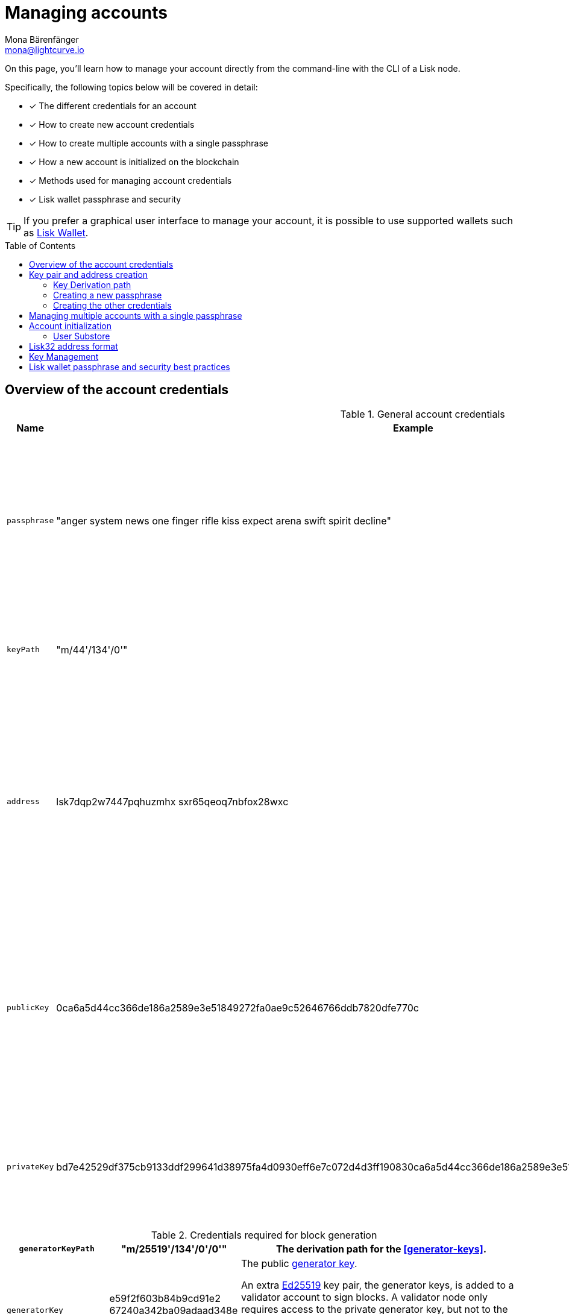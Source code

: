 = Managing accounts
Mona Bärenfänger <mona@lightcurve.io>
:description: How to create and manage accounts including creating and sending transactions, transferring tokens & voting.
// Settings
:idprefix:
:idseparator: -
:toc: preamble
//URLs
:url_wiki_Ed25519: https://en.wikipedia.org/wiki/EdDSA#Ed25519
:url_eip2334: https://eips.ethereum.org/EIPS/eip-2334
:url_eip2333: https://eips.ethereum.org/EIPS/eip-2333
:url_rfc8032: https://datatracker.ietf.org/doc/html/rfc8032#section-5.1.5
:url_lisk_wallet: https://lisk.com/wallet
:url_github_bip_39: https://github.com/bitcoin/bips/blob/master/bip-0039.mediawiki#generating-the-mnemonic
:url_github_bip_173: https://github.com/bitcoin/bips/blob/master/bip-0173.mediawiki
:url_github_lip_18: https://github.com/LiskHQ/lips/blob/main/proposals/lip-0018.md
:url_github_lip_18_base32: {url_github_lip_18}#step-3-base32
:url_github_lip_18_computation: {url_github_lip_18}#address-representation-for-user-interface-level
:url_github_lip_66_getprivatekeyfromphraseandpath: https://github.com/LiskHQ/lips/blob/main/proposals/lip-0066.md#getprivatekeyfromphraseandpath
// Project URLs
:url_core_cli: v4@lisk-core::core-cli.adoc
:url_sdk_cli: v6@lisk-sdk::client-cli.adoc
:url_sdk_keyscreate: {url_sdk_cli}#keyscreate
//Footnotes
:fn_bip173: footnote:bip173[See {url_github_bip_173}[BIP173^]]

====
On this page, you'll learn how to manage your account directly from the command-line with the CLI of a Lisk node.

Specifically, the following topics below will be covered in detail:

* [x] The different credentials for an account
* [x] How to create new account credentials
* [x] How to create multiple accounts with a single passphrase
* [x] How a new account is initialized on the blockchain
* [x] Methods used for managing account credentials
* [x] Lisk wallet passphrase and security
====

TIP: If you prefer a graphical user interface to manage your account, it is possible to use supported wallets such as {url_lisk_wallet}[Lisk Wallet^].

== Overview of the account credentials

.General account credentials
[cols="1,1,3",options="header",stripes="hover"]
|===
|Name
|Example
|Description

|`passphrase`
|"anger system news one finger rifle kiss expect arena swift spirit decline"
|Human-readable representation of the `privateKey`.
A 12 word mnemonic passphrase.
Together with the `keyPath`, it identifies an account on the blockchain.

|`keyPath`
|"m/44'/134'/0'"
|<<managing-multiple-accounts-with-a-single-passphrase,Key derivation>> allows multiple key pairs to be derived from the same passphrase.

|`address`
|lsk7dqp2w7447pqhuzmhx
sxr65qeoq7nbfox28wxc
a|The address is the main public identifier of the account and the human-readable representation of the `publicKey`.

Depending on the context, the address is represented in <<account-address-formats,different formats>>.

|`publicKey`
|0ca6a5d44cc366de186a2589e3e51849272fa0ae9c52646766ddb7820dfe770c
|A {url_wiki_Ed25519}[Ed25519^] public key.
The public identifier of the account.
Derived from the `passphrase`, together with the `keyPath`.
The first part of the public key is used to derive the `address` for an account.

|`privateKey`
|bd7e42529df375cb9133ddf299641d38975fa4d0930eff6e7c072d4d3ff190830ca6a5d44cc366de186a2589e3e51849272fa0ae9c52646766ddb7820dfe770c
|{url_wiki_Ed25519}[Ed25519^] private key
The private identifier of the account.
Derived from the `passphrase`, together with the `keyPath`.
|===

.Credentials required for block generation
[cols="1,1,3",options="header",stripes="hover"]
|===
|`generatorKeyPath`
|"m/25519'/134'/0'/0'"
|The derivation path for the <<generator-keys>>.

|`generatorKey`
|e59f2f603b84b9cd91e2
67240a342ba09adaad348e
b984cc6e21c14fd02f28e7
a|The public <<generator-keys,generator key>>.
[#generator-keys]
An extra {url_wiki_Ed25519}[Ed25519^] key pair, the generator keys, is added to a validator account to sign blocks.
A validator node only requires access to the private generator key, but not to the private key that is used for signing transactions.
This mitigates the risk, whereby an attacker could acquire the encrypted passphrase and the password used for encryption, and gain full control over the validator account.

|`generatorPrivateKey`
|398a04e2a001dc4580bb1
fab2c6e71dbbbd81c9f221
70eb073cd4084dd15884fe
59f2f603b84bac491e2672
40a3425a09adaad348b984
cc6e21c14fd02f28e7e
|The private <<generator-keys,generator key>>.

|`blsKeyPath`
|"m/12381/134/0/0"
|Similarly to the specifications of {url_eip2334}[EIP 2334^], Lisk uses the path `m/12381/134/chainIDConverted/0` for the BLS key derived for a chain, where `chainIDConverted = bytesToUint(chainID)`.

|`blsKey`
|95c7a571ecf569f91fc99
5f9a8dba2e70904cb0793
50372bc6d8a2b698678af
6d4589ca9fffefd952deb
c96a17317e18
a|The public <<bls-keys,BLS key>>.
[#bls-keys]
An extra key pair, the BLS keys, is added to a validator account, following the key derivation method described in {url_eip2333}[EIP 2333^].
BLS keys are used by validators to create aggregated signatures for commits in Lisk blockchains, among other functions.

|`blsProofOfPossession`
|a02f2672621b3adcd2507
9c6646e751517c514c70d
11ec4ec4846310f5f7cdd
edd598ade849496bcfe15
d3baa554d06b148a2e9f2
d349e2010df2a17d7a3d5
7f13ab9bf290042c552d4a
7d925c0877596ca8865b9c
6ba2972eea5ce7831b014c
|The proof that a validator owns the private key for the corresponding BLS public key.
The proof-of-possession is important to prevent "rogue key" attacks, whereby attackers forge aggregate signatures on behalf of other participants.

|`blsPrivateKey`
|4ce94dc439152ec5e0ae8
8a5cd7c12cf0b5d930411
135dc5f42b49050342ac26
|The private <<bls-keys,BLS key>>
|===

== Key pair and address creation

A *private key* is derived, as defined in {url_rfc8032}[RFC 8032^], from a {url_github_bip_39}[BIP 39^] *mnemonic passphrase* and a <<key-derivation-path>>.

.Generating multiple private keys from 1 passphrase with key derivation
image::run-blockchain/key_derivation.png[addressCreation]

NOTE: Any of the child keys could be used to create a {url_wiki_Ed25519}[Ed25519^] private key. However, by default only the child key at the end of the path is used to create the Ed25519 private key.

The corresponding *public key* can then be obtained following the key generation section of {url_rfc8032}[RFC 8032^].

Finally, the *address* is generated by taking the first 20 bytes of the public key.

=== Key Derivation path

The *key derivation path* allows to derive a specific key from within a tree of keys.

The derivation path is an array of non-negative integers smaller than 2^32.
To make it easier to read a derivation path, they are often written in a form that omits a large constant.
For example, the path 44'/134'/0' (notice the apostrophe after each number) represents the array [44+2^31, 134+2^31, 2^31].

The whole derivation path is then written as m/44'/134'/0', indicating that we start by deriving a master key before deriving successive child keys.

=== Creating a new passphrase

A 12 word mnemonic passphrase is required as an input to generate all corresponding account credentials for an account.

You may choose the passphrase for yourself, or generate a new random passphrase.

The node CLI can be utilized to auto-generate the passphrase quickly from the command-line.

First, start the console:

[tabs]
=====
Lisk Core::
+
--
[source,bash]
----
lisk-core console
----
--
Lisk app::
+
--
[source,bash]
----
./bin/run console
----
--
=====

Generate a new mnemonic passphrase using the Lisk Passphrase library:

----
 > lisk.passphrase.Mnemonic.generateMnemonic()
----

This will return a randomly generated 12 word mnemonic passphrase.

----
'anger system news one finger rifle kiss expect arena swift spirit decline'
----

=== Creating the other credentials

Next, use the xref:{url_sdk_keyscreate}[keys:create] command to generate all relevant account credentials:

IMPORTANT: The creation of new account credentials always happens off-chain.
To put the new account on-chain, it is necessary to <<account-initialization,initialize>> the new account by sending some initial tokens to the address and paying the account initialization fee.

[tabs]
=====
Lisk Core::
+
--
[source,bash]
----
lisk-core keys:create
----
--
Lisk app::
+
--
[source,bash]
----
./bin/run keys:create
----
--
=====

When asked for the passphrase, enter the passphrase previously created in the step <<creating-a-new-passphrase>>.

----
? Please enter passphrase:  [hidden]
? Please re-enter passphrase:  [hidden]
----

Next, you will be also asked for a password.
This password will be used to encrypt your account credentials symmetrically.

The encrypted credentials are used for example in the config, when the node needs account information to generate new blocks for a validator.

TIP: If you do not wish to encrypt your credentials, it is possible to skip this step by adding the `--no-encryption` flag to the `keys:create` command.

The password will be required everytime the credentials need to be decrypted, for example when enabling block generation on a node.
Hence, it is advisable to store and maintain the password in a secure location similar to the passphrase of the account.

----
? Please enter password:  [hidden]
? Please re-enter password:  [hidden]
----

This will then return the credentials for the account:

.Example output
[%collapsible]
====
[source,json]
----
{
  "keys": [
    {
      "address": "lsk7dqp2w7447pqhuzmhxsxr65qeoq7nbfox28wxc",
      "keyPath": "m/44'/134'/0'",
      "publicKey": "0ca6a5d44cc366de186a2589e3e51849272fa0ae9c52646766ddb7820dfe770c",
      "privateKey": "bd7e42529df375cb9133ddf299641d38975fa4d0930eff6e7c072d4d3ff190830ca6a5d44cc366de186a2589e3e51849272fa0ae9c52646766ddb7820dfe770c",
      "plain": {
        "generatorKeyPath": "m/25519'/134'/0'/0'",
        "generatorKey": "e59f2f603b84b9c491e267240a3425a09adaad348b984cc6e21c14fd02f28e7e",
        "generatorPrivateKey": "398a04e2a001dc4580bb1fab2c6e71dbbbd81c9f22170e1073cd4084d81588f4e59f2f603b84b9c491e267240a3425a09adaad348b984cc6e21c14fd02f28e7e",
        "blsKeyPath": "m/12381/134/0/0",
        "blsKey": "95c7a571ecf569f91f6995f9a8d8a2e70904cb079350372b66d8a2b6986788f6d4589c79fffefd952debc96a17317e18",
        "blsProofOfPossession": "a02f2672621b3adcd25079c6646e751517c514c70d11ec4ec4846310f5f7cddedd598ade849496bcfe15d3baa554d06b148a2e9f2d349e2010df2a17d7a3d57f13ab9bf290042c552d47d925c0877596ca8865b96ba2972eea5ce7831b014cca",
        "blsPrivateKey": "4ce94d4439152ec5e0ae88a5c77c12cf0b5d9304111359c5f42b490503429c26"
      },
      "encrypted": {
        "ciphertext": "5cc26d74c2b6ed7d56a1268eb04cd3878190695bd2546bca82885cc5d7171d71e397cab265544436d9feadd143e17deeeb5f32a00e6d6cf8d0e64afc5475067875a6836a5c7f78d3e0b4937c464817f40359c869bd0b01762a18169296774d1c76821a752e53dc96390c27a15ba8b1b3eef7016335dabcef424ed0dd3bf972f89451d2ea8db113b310e9ecda7ea3a044c68e4dc57f8c992e84729c62f952c7c24688f375b39311ef069d8a2ccde6c272ce65645839da3dfb",
        "mac": "ebdb87bb0be482ea6ec867bb3355d3c9aece28520d56d7b1c17463dc06e1eb97",
        "kdf": "argon2id",
        "kdfparams": {
          "parallelism": 4,
          "iterations": 1,
          "memorySize": 2024,
          "salt": "63092ee970b05d28017a606c39ff799b"
        },
        "cipher": "aes-256-gcm",
        "cipherparams": {
          "iv": "1a188eb0d5eab9eca50b7b3c",
          "tag": "2578354b532bec4485eeb7123c27f855"
        },
        "version": "1"
      }
    }
  ]
}
----
====

== Managing multiple accounts with a single passphrase

Key derivation allows multiple key pairs to be derived from the same secret passphrase as a tree of keys.

This ensures that a user can manage multiple different accounts with ease, as they are only required to remember a single passphrase.

To generate multiple accounts from the same passphrase, use the `--count` flag of the `keys:create` command, and set it to the number of accounts that you wish to create.

The key path for the new accounts will always start with the default key-derivation path and increment by +1 onwards.
If you wish to start from a different key path, you can specify an `--offset`.

[tabs]
=====
Lisk Core::
+
--
[source,bash]
----
lisk-core keys:create --passphrase your-passphrase --no-encrypt --count 2 --offset 1
----
--
Lisk app::
+
--
[source,bash]
----
./bin/run keys:create --passphrase your-passphrase --no-encrypt --count 2 --offset 1
----
--
=====

The same passphrase is used for every account, the only change that will occur is the <<key-derivation-path>>, for example when signing transactions.

[NOTE]
====
If a user uses the *default key-derivation path* `m/44'/134'/0`, it is not necessary to mention it as a parameter when the account credentials are requested.

If you are using a custom key-derivation path, make sure to always specify the key derivation path when providing the passphrase.
For example, for the `transaction:create` command, the key derivation path can be specified as shown in the example snippet below:

 % ./bin/run transaction:create hello createHello 10000000 --key-derivation-path="m/44'/134'/1'" --params='{"message":"Hello world!"}'

====

== Account initialization

To create a new account in the blockchain network, it is necessary to initialize the account.

A new account is initialized by sending tokens to an address for the first time.

When tokens are sent to a new address, it is required to pay an *account initialization fee*.

In the Lisk Mainnet, the account initialization fee is 0.05 LSK.

NOTE: The account initialization fee has to be paid on top of the other fees for a transaction, when tokens are sent to a new address for the first time.

Once the address has received its initial tokens, it is then saved in the user substore.

=== User Substore
The Token module features a user substore that comprises entries exclusively intended for storing user balances for a specific address and tokenID.

The user substore contains the following entries:

* key: the concatenation of an address and a token ID: address + tokenID
* value: the serialization of an object following the `userStoreSchema`.

.userStoreSchema
[%collapsible]
====
[source,json]
----
{
    "type": "object",
    "required": ["availableBalance", "lockedBalances"],
    "properties": {
        "availableBalance": {
            "dataType": "uint64",
            "fieldNumber": 1
        },
        "lockedBalances": {
            "type": "array",
            "fieldNumber": 2,
            "items": {
                "type": "object",
                "required":[ "module", "amount" ],
                "properties": {
                    "module": {
                        "dataType": "string",
                        "minLength": MIN_MODULE_NAME_LENGTH,
                        "maxLength": MAX_MODULE_NAME_LENGTH,
                        "pattern": "^[a-zA-Z0-9]*$",
                        "fieldNumber": 1
                    },
                    "amount": {
                        "dataType": "uint64",
                        "fieldNumber": 2
                    }
                }
            }
        }
    }
}
----
====

== Lisk32 address format
The *Lisk32 representation* displays addresses as a readable string with a checksum and the "lsk" prefix.
Lisk32 addresses always have a fix length of 41 characters.

.Automatic detection of address typing errors
NOTE: A BCH checksum is used for {url_github_lip_18}[detection of small errors^] in the address.
Any errors in *up to 4 characters* are *guaranteed* to be detected and errors in *more than 5 characters* are *likely* to be detected.

.Lisk32 address example
 lsk24cd35u4jdq8szo3pnsqe5dsxwrnazyqqqg5eu

TIP: To learn how the Lisk32 is derived from the public key, please go to {url_github_lip_18_computation}[Address Representation for User Interface Level (LIP 0018)].

== Key Management
There are two recommended ways to manage the account keys, depending on the use case:

.Account credentials
[cols="1,2",options="header",stripes="hover"]
|===
|Key management method
|Use Case

|Using a secret passphrase
|For users that need their key pair only on local machines, e.g., for signing transactions.
It is necessary to securely store or remember a secret recovery phrase and password. However, it is not necessary to back up and store any encrypted data locally.

|Storing the encrypted secret key
|For users that solely require the key pair on a remote server, e.g., a validator node on a remote data center.
Storing and backing up an encrypted file is necessary, but the user only needs to remember or securely store one password.
|===

== Lisk wallet passphrase and security best practices

